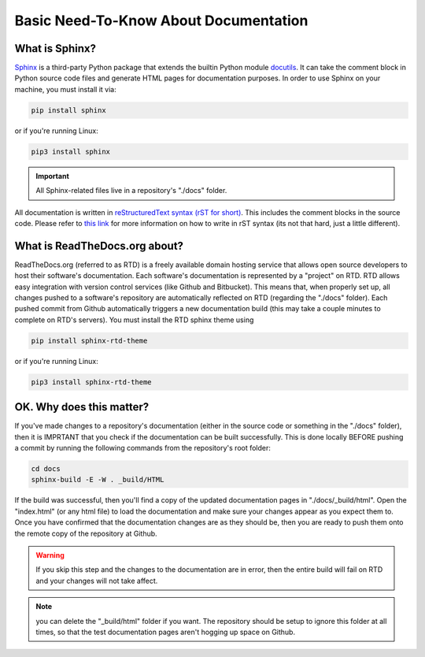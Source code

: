 Basic Need-To-Know About Documentation
=======================================

What is Sphinx?
----------------

`Sphinx <http://www.sphinx-doc.org/en/master/>`_ is a third-party Python package that extends the builtin Python module `docutils <http://docutils.sourceforge.net/>`_. It can take the comment block in Python source code files and generate HTML pages for documentation purposes. In order to use Sphinx on your machine, you must install it via:

.. code-block:: bash

    pip install sphinx
    
or if you're running Linux:

.. code-block:: bash

    pip3 install sphinx

.. important:: All Sphinx-related files live in a repository's "./docs" folder.

All documentation is written in `reStructuredText syntax (rST for short) <http://docutils.sourceforge.net/docs/ref/rst/restructuredtext.html#quick-syntax-overview>`_. This includes the comment blocks in the source code. Please refer to `this link <http://docutils.sourceforge.net/docs/ref/rst/restructuredtext.html#quick-syntax-overview>`_ for more information on how to write in rST syntax (its not that hard, just a little different).

What is ReadTheDocs.org about?
------------------------------

ReadTheDocs.org (referred to as RTD) is a freely available domain hosting service that allows open source developers to host their software's documentation. Each software's documentation is represented by a "project" on RTD. RTD allows easy integration with version control services (like Github and Bitbucket). This means that, when properly set up, all changes pushed to a software's repository are automatically reflected on RTD (regarding the "./docs" folder). Each pushed commit from Github automatically triggers a new documentation build (this may take a couple minutes to complete on RTD's servers). You must install the RTD sphinx theme using

.. code-block:: bash

    pip install sphinx-rtd-theme
    
or if you're running Linux:

.. code-block:: bash

    pip3 install sphinx-rtd-theme

OK. Why does this matter?
-------------------------

If you've made changes to a repository's documentation (either in the source code or something in the "./docs" folder), then it is IMPRTANT that you check if the documentation can be built successfully. This is done locally BEFORE pushing a commit by running the following commands from the repository's root folder:

.. code-block:: bash
    
    cd docs
    sphinx-build -E -W . _build/HTML

If the build was successful, then you'll find a copy of the updated documentation pages in "./docs/_build/html". Open the "index.html" (or any html file) to load the documentation and make sure your changes appear as you expect them to. Once you have confirmed that the documentation changes are as they should be, then you are ready to push them onto the remote copy of the repository at Github. 

.. warning:: If you skip this step and the changes to the documentation are in error, then the entire build will fail on RTD and your changes will not take affect.

.. note:: you can delete the "_build/html" folder if you want. The repository should be setup to ignore this folder at all times, so that the test documentation pages aren't hogging up space on Github.
